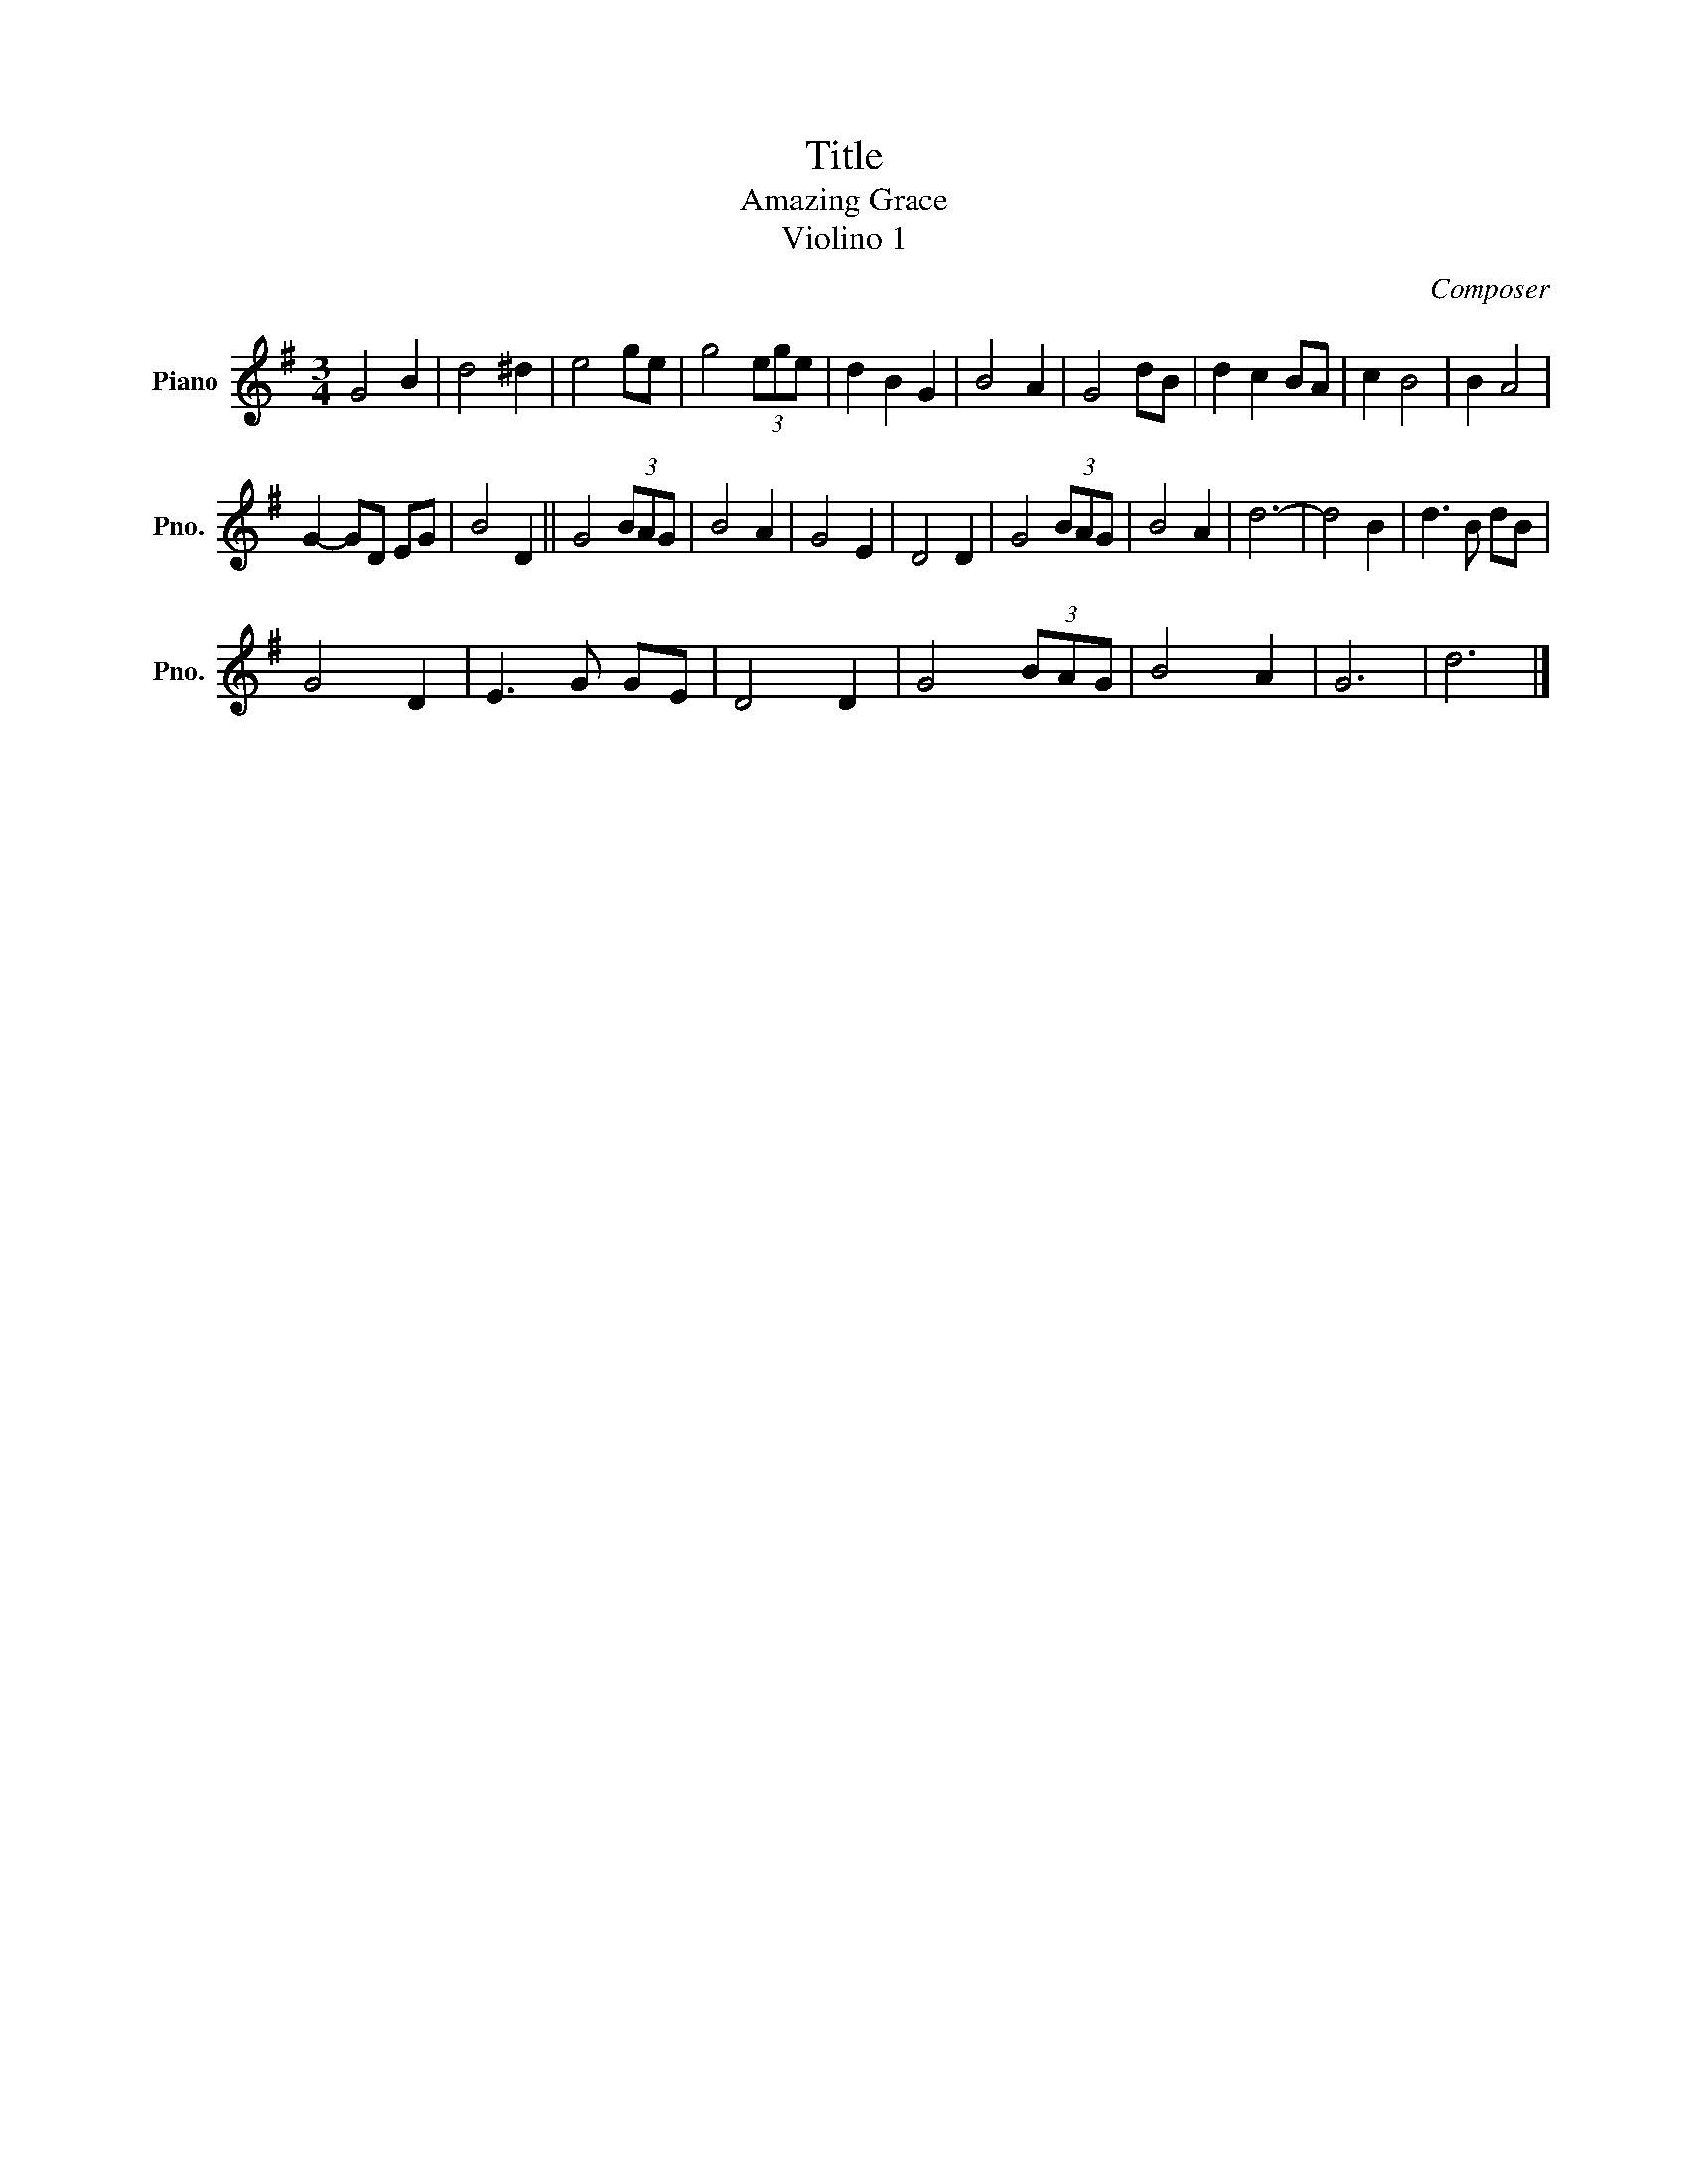 X:1
T:Title
T:Amazing Grace 
T: Violino 1
C:Composer
L:1/8
M:3/4
K:G
V:1 treble nm="Piano" snm="Pno."
V:1
 G4 B2 | d4 ^d2 | e4 ge | g4 (3ege | d2 B2 G2 | B4 A2 | G4 dB | d2 c2 BA | c2 B4 | B2 A4 | %10
 G2- GD EG | B4 D2 || G4 (3BAG | B4 A2 | G4 E2 | D4 D2 | G4 (3BAG | B4 A2 | d6- | d4 B2 | d3 B dB | %21
 G4 D2 | E3 G GE | D4 D2 | G4 (3BAG | B4 A2 | G6 | d6 |] %28

